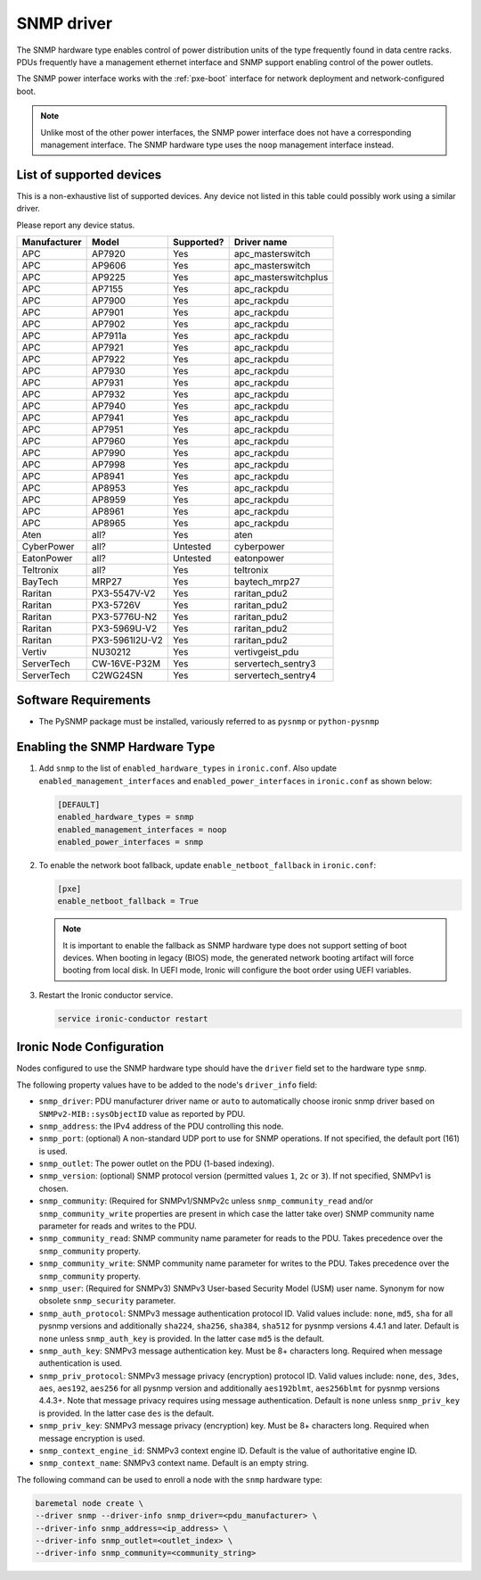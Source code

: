 ===========
SNMP driver
===========

The SNMP hardware type enables control of power distribution units of the type
frequently found in data centre racks. PDUs frequently have a management
ethernet interface and SNMP support enabling control of the power outlets.

The SNMP power interface works with the :ref:`pxe-boot` interface for network
deployment and network-configured boot.

.. note::
    Unlike most of the other power interfaces, the SNMP power interface does
    not have a corresponding management interface. The SNMP hardware type uses
    the ``noop`` management interface instead.

List of supported devices
=========================

This is a non-exhaustive list of supported devices. Any device not listed in
this table could possibly work using a similar driver.

Please report any device status.

==============   ==============   ==========   =====================
Manufacturer     Model            Supported?   Driver name
==============   ==============   ==========   =====================
APC              AP7920           Yes          apc_masterswitch
APC              AP9606           Yes          apc_masterswitch
APC              AP9225           Yes          apc_masterswitchplus
APC              AP7155           Yes          apc_rackpdu
APC              AP7900           Yes          apc_rackpdu
APC              AP7901           Yes          apc_rackpdu
APC              AP7902           Yes          apc_rackpdu
APC              AP7911a          Yes          apc_rackpdu
APC              AP7921           Yes          apc_rackpdu
APC              AP7922           Yes          apc_rackpdu
APC              AP7930           Yes          apc_rackpdu
APC              AP7931           Yes          apc_rackpdu
APC              AP7932           Yes          apc_rackpdu
APC              AP7940           Yes          apc_rackpdu
APC              AP7941           Yes          apc_rackpdu
APC              AP7951           Yes          apc_rackpdu
APC              AP7960           Yes          apc_rackpdu
APC              AP7990           Yes          apc_rackpdu
APC              AP7998           Yes          apc_rackpdu
APC              AP8941           Yes          apc_rackpdu
APC              AP8953           Yes          apc_rackpdu
APC              AP8959           Yes          apc_rackpdu
APC              AP8961           Yes          apc_rackpdu
APC              AP8965           Yes          apc_rackpdu
Aten             all?             Yes          aten
CyberPower       all?             Untested     cyberpower
EatonPower       all?             Untested     eatonpower
Teltronix        all?             Yes          teltronix
BayTech          MRP27            Yes          baytech_mrp27
Raritan          PX3-5547V-V2     Yes          raritan_pdu2
Raritan          PX3-5726V        Yes          raritan_pdu2
Raritan          PX3-5776U-N2     Yes          raritan_pdu2
Raritan          PX3-5969U-V2     Yes          raritan_pdu2
Raritan          PX3-5961I2U-V2   Yes          raritan_pdu2
Vertiv           NU30212          Yes          vertivgeist_pdu
ServerTech       CW-16VE-P32M     Yes          servertech_sentry3
ServerTech       C2WG24SN         Yes          servertech_sentry4
==============   ==============   ==========   =====================


Software Requirements
=====================

- The PySNMP package must be installed, variously referred to as ``pysnmp``
  or ``python-pysnmp``

Enabling the SNMP Hardware Type
===============================

#. Add ``snmp`` to the list of ``enabled_hardware_types`` in ``ironic.conf``.
   Also update ``enabled_management_interfaces`` and
   ``enabled_power_interfaces`` in ``ironic.conf`` as shown below:

   .. code-block:: ini

    [DEFAULT]
    enabled_hardware_types = snmp
    enabled_management_interfaces = noop
    enabled_power_interfaces = snmp

#. To enable the network boot fallback, update ``enable_netboot_fallback`` in
   ``ironic.conf``:

   .. code-block:: ini

    [pxe]
    enable_netboot_fallback = True

   .. note::
      It is important to enable the fallback as SNMP hardware type does not
      support setting of boot devices. When booting in legacy (BIOS) mode,
      the generated network booting artifact will force booting from local
      disk. In UEFI mode, Ironic will configure the boot order using UEFI
      variables.

#. Restart the Ironic conductor service.

   .. code-block:: bash

    service ironic-conductor restart

Ironic Node Configuration
=========================

Nodes configured to use the SNMP hardware type should have the ``driver`` field
set to the hardware type ``snmp``.

The following property values have to be added to the node's
``driver_info`` field:

- ``snmp_driver``: PDU manufacturer driver name or ``auto`` to automatically
  choose ironic snmp driver based on ``SNMPv2-MIB::sysObjectID`` value as
  reported by PDU.
- ``snmp_address``: the IPv4 address of the PDU controlling this node.
- ``snmp_port``: (optional) A non-standard UDP port to use for SNMP operations.
  If not specified, the default port (161) is used.
- ``snmp_outlet``: The power outlet on the PDU (1-based indexing).
- ``snmp_version``: (optional) SNMP protocol version
  (permitted values ``1``, ``2c`` or ``3``). If not specified, SNMPv1
  is chosen.
- ``snmp_community``: (Required for SNMPv1/SNMPv2c unless
  ``snmp_community_read`` and/or ``snmp_community_write`` properties are
  present in which case the latter take over) SNMP community
  name parameter for reads and writes to the PDU.
- ``snmp_community_read``: SNMP community name parameter for reads
  to the PDU. Takes precedence over the ``snmp_community`` property.
- ``snmp_community_write``: SNMP community name parameter for writes
  to the PDU. Takes precedence over the ``snmp_community`` property.
- ``snmp_user``: (Required for SNMPv3) SNMPv3 User-based Security Model
  (USM) user name. Synonym for now obsolete ``snmp_security`` parameter.
- ``snmp_auth_protocol``: SNMPv3 message authentication protocol ID.
  Valid values include: ``none``, ``md5``, ``sha`` for all pysnmp versions
  and additionally ``sha224``, ``sha256``, ``sha384``, ``sha512`` for
  pysnmp versions 4.4.1 and later. Default is ``none`` unless ``snmp_auth_key``
  is provided. In the latter case ``md5`` is the default.
- ``snmp_auth_key``: SNMPv3 message authentication key. Must be 8+
  characters long. Required when message authentication is used.
- ``snmp_priv_protocol``: SNMPv3 message privacy (encryption) protocol ID.
  Valid values include: ``none``, ``des``, ``3des``, ``aes``, ``aes192``,
  ``aes256`` for all pysnmp version and additionally ``aes192blmt``,
  ``aes256blmt`` for pysnmp versions 4.4.3+. Note that message privacy
  requires using message authentication. Default is ``none`` unless
  ``snmp_priv_key`` is provided. In the latter case ``des`` is the default.
- ``snmp_priv_key``:  SNMPv3 message privacy (encryption) key. Must be 8+
  characters long. Required when message encryption is used.
- ``snmp_context_engine_id``: SNMPv3 context engine ID. Default is
  the value of authoritative engine ID.
- ``snmp_context_name``: SNMPv3 context name. Default is an empty string.

The following command can be used to enroll a node with the ``snmp`` hardware
type:

.. code-block:: bash

    baremetal node create \
    --driver snmp --driver-info snmp_driver=<pdu_manufacturer> \
    --driver-info snmp_address=<ip_address> \
    --driver-info snmp_outlet=<outlet_index> \
    --driver-info snmp_community=<community_string>
